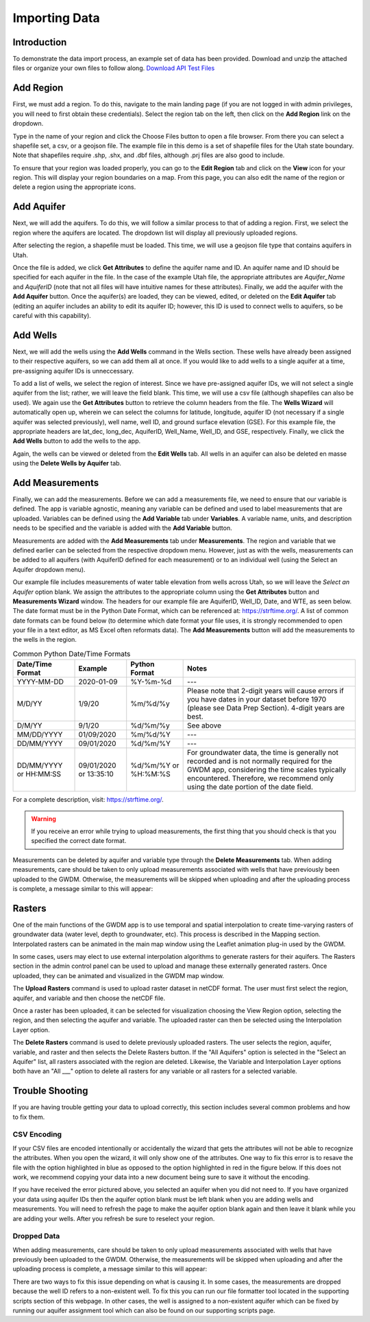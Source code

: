 .. raw:: html
   :file: translate.html
   
**Importing Data**
===================
 
**Introduction**
----------------
To demonstrate the data import process, an example set of data has been provided. Download and unzip the attached files or organize your own files to follow along.
`Download API Test Files <https://github.com/BYU-Hydroinformatics/gwdm/blob/ReadtheDocs-Documentation/docs/source/test_files/SupportScriptFileSet.zip>`_

**Add Region**
---------------
First, we must add a region. To do this, navigate to the main landing page (if you are not logged in with admin privileges, you will need to first obtain these credentials). Select the region tab on the left, then click on the **Add Region** link on the dropdown.

.. image:: images_import/add_region.png
   :scale: 80%
Type in the name of your region and click the Choose Files button to open a file browser. From there you can select a shapefile set, a csv, or a geojson file. The example file in this demo is a set of shapefile files for the Utah state boundary. Note that shapefiles require .shp, .shx, and .dbf files, although .prj files are also good to include.

.. image:: images_import/add_region_files.png
   :scale: 80%
To ensure that your region was loaded properly, you can go to the **Edit Region** tab and click on the **View** icon for your region. This will display your region boundaries on a map. From this page, you can also edit the name of the region or delete a region using the appropriate icons.

.. image:: images_import/view_region.png
   :scale: 75%

**Add Aquifer**
-----------------
Next, we will add the aquifers. To do this, we will follow a similar process to that of adding a region. First, we select the region where the aquifers are located. The dropdown list will display all previously uploaded regions.

.. image:: images_import/add_aquifer_main.png
   :scale: 90%
After selecting the region, a shapefile must be loaded. This time, we will use a geojson file type that contains aquifers in Utah.

.. image:: images_import/add_aquifer.png
   :scale: 90%
Once the file is added, we click **Get Attributes** to define the aquifer name and ID. An aquifer name and ID should be specified for each aquifer in the file. In the case of the example Utah file, the appropriate attributes are *Aquifer_Name* and *AquiferID* (note that not all files will have intuitive names for these attributes). Finally, we add the aquifer with the **Add Aquifer** button. Once the aquifer(s) are loaded, they can be viewed, edited, or deleted on the **Edit Aquifer** tab (editing an aquifer includes an ability to edit its aquifer ID; however, this ID is used to connect wells to aquifers, so be careful with this capability).

.. image:: images_import/add_aquifer_attributes.png
   :scale: 85%

**Add Wells**
--------------
Next, we will add the wells using the **Add Wells** command in the Wells section. These wells have already been assigned to their respective aquifers, so we can add them all at once. If you would like to add wells to a single aquifer at a time, pre-assigning aquifer IDs is unneccessary.

To add a list of wells, we select the region of interest. Since we have pre-assigned aquifer IDs, we will not select a single aquifer from the list; rather, we will leave the field blank. This time, we will use a csv file (although shapefiles can also be used). We again use the **Get Attributes** button to retrieve the column headers from the file. The **Wells Wizard** will automatically open up, wherein we can select the columns for latitude, longitude, aquifer ID (not necessary if a single aquifer was selected previously), well name, well ID, and ground surface elevation (GSE). For this example file, the appropriate headers are lat_dec, long_dec, AquiferID, Well_Name, Well_ID, and GSE, respectively. Finally, we click the **Add Wells** button to add the wells to the app.

.. image:: images_import/add_wells.png
   :scale: 90%

Again, the wells can be viewed or deleted from the **Edit Wells** tab. All wells in an aquifer can also be deleted en masse using the **Delete Wells by Aquifer** tab.

**Add Measurements**
--------------------
Finally, we can add the measurements. Before we can add a measurements file, we need to ensure that our variable is defined. The app is variable agnostic, meaning any variable can be defined and used to label measurements that are uploaded. Variables can be defined using the **Add Variable** tab under **Variables**. A variable name, units, and description needs to be specified and the variable is added with the **Add Variable** button.

.. image:: images_import/add_variable.png
   :scale: 90%

Measurements are added with the **Add Measurements** tab under **Measurements**. The region and variable that we defined earlier can be selected from the respective dropdown menu. However, just as with the wells, measurements can be added to all aquifers (with AquiferID defined for each measurement) or to an individual well (using the Select an Aquifer dropdown menu).

Our example file includes measurements of water table elevation from wells across Utah, so we will leave the *Select an Aquifer* option blank. We assign the attributes to the appropriate column using the **Get Attributes** button and **Measurements Wizard** window. The headers for our example file are AquiferID, Well_ID, Date, and WTE, as seen below. The date format must be in the Python Date Format, which can be referenced at: https://strftime.org/. A list of common date formats can be found below (to determine which date format your file uses, it is strongly recommended to open your file in a text editor, as MS Excel often reformats data). The **Add Measurements** button will add the measurements to the wells in the region.

.. image:: images_import/add_measurements.png
   :scale: 90%

.. list-table:: Common Python Date/Time Formats
   
   *  - **Date/Time Format**
      - **Example**
      - **Python Format**
      - **Notes**
   *  - YYYY-MM-DD  
      - 2020-01-09
      - %Y-%m-%d 
      - ---
   *  - M/D/YY	
      - 1/9/20	
      - %m/%d/%y	
      - Please note that 2-digit years will cause errors if you have dates in your dataset before 1970 (please see Data Prep Section). 4-digit years are best.
   *  - D/M/YY	  
      - 	9/1/20
      - %d/%m/%y
      - 	See above
   *  - MM/DD/YYYY
      - 01/09/2020
      - %m/%d/%Y
      -  ---
   *  - DD/MM/YYYY
      - 09/01/2020
      - %d/%m/%Y
      -   ---
   *  - DD/MM/YYYY or HH:MM:SS
      - 09/01/2020 or 13:35:10
      - %d/%m/%Y  or %H:%M:%S
      - For groundwater data, the time is generally not recorded and is not normally required for the GWDM app, considering the time scales typically encountered. Therefore, we recommend only using the date portion of the date field.

For a complete description, visit: https://strftime.org/.

.. warning::
     If you receive an error while trying to upload measurements, the first thing that you should check is that you specified the correct date format.

Measurements can be deleted by aquifer and variable type through the **Delete Measurements** tab.
When adding measurements, care should be taken to only upload measurements associated with wells that have previously been uploaded to the GWDM. Otherwise, the measurements will be skipped when uploading and after the uploading process is complete, a message similar to this will appear:

.. image:: images_import/skipped_measurements.PNG
   :scale: 30%

**Rasters**
----------
One of the main functions of the GWDM app is to use temporal and spatial interpolation to create time-varying rasters of groundwater data (water level, depth to groundwater, etc). This process is described in the Mapping section. Interpolated rasters can be animated in the main map window using the Leaflet animation plug-in used by the GWDM.

In some cases, users may elect to use external interpolation algorithms to generate rasters for their aquifers. The Rasters section in the admin control panel can be used to upload and manage these externally generated rasters. Once uploaded, they can be animated and visualized in the GWDM map window.

The **Upload Rasters** command is used to upload raster dataset in netCDF format. The user must first select the region, aquifer, and variable and then choose the netCDF file.

.. image:: images_import/upload_raster.png
   :scale: 65%

Once a raster has been uploaded, it can be selected for visualization choosing the View Region option, selecting the region, and then selecting the aquifer and variable. The uploaded raster can then be selected using the Interpolation Layer option.

.. image:: images_import/select_raster.png
   :scale: 65%

The **Delete Rasters** command is used to delete previously uploaded rasters. The user selects the region, aquifer, variable, and raster and then selects the Delete Rasters button. If the "All Aquifers" option is selected in the "Select an Aquifer" list, all rasters associated with the region are deleted. Likewise, the Variable and Interpolation Layer options both have an "All ___" option to delete all rasters for any variable or all rasters for a selected variable.

.. image:: images_import/delete_raster.png
   :scale: 70%


**Trouble Shooting**
------------------
If you are having trouble getting your data to upload correctly, this section includes several common problems and how to fix them.

**CSV Encoding**
~~~~~~~~~~~~~~~~

If your CSV files are encoded intentionally or accidentally the wizard that gets the attributes will not be able to recognize the attributes. When you open the wizard, it will only show one of the attributes. One way to fix this error is to resave the file with the option highlighted in blue as opposed to the option highlighted in red in the figure below. If this does not work, we recommend copying your data into a new document being sure to save it without the encoding.

.. image:: images_import/csv_encoding.png
   :scale: 70%
   
 **Selecting an Aquifer**
 ~~~~~~~~~~~~~~~~~~~~~~~
 
 .. warning:: 
      The truth value of a Series is ambigiious. Use .empty, a.bool(), a.item(), a.any() or a.all()
      
If you have received the error pictured above, you selected an aquifer when you did not need to. If you have organized your data using aquifer IDs then the aquifer option blank must be left blank when you are adding wells and measurements. You will need to refresh the page to make the aquifer option blank again and then leave it blank while you are adding your wells. After you refresh be sure to reselect your region.

**Dropped Data**
~~~~~~~~~~~~~~~~~~

When adding measurements, care should be taken to only upload measurements associated with wells that have previously been uploaded to the GWDM. Otherwise, the measurements will be skipped when uploading and after the uploading process is complete, a message similar to this will appear: 

.. image:: images_import/skipped_measurements.PNG
   :scale: 70%
   
There are two ways to fix this issue depending on what is causing it. In some cases, the measurements are dropped because the well ID refers to a non-existent well. To fix this you can run our file formatter tool located in the supporting scripts section of this webpage. In other cases, the well is assigned to a non-existent aquifer which can be fixed by running our aquifer assignment tool which can also be found on our supporting scripts page.
